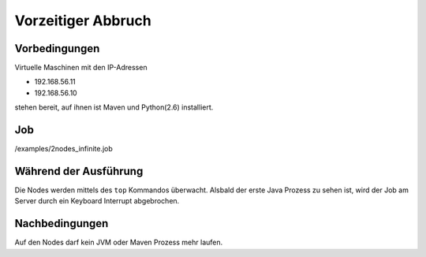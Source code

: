 =====================
 Vorzeitiger Abbruch
=====================

Vorbedingungen
==============

Virtuelle Maschinen mit den IP-Adressen

- 192.168.56.11
- 192.168.56.10

stehen bereit, auf ihnen ist Maven und Python(2.6) installiert.

Job
===

/examples/2nodes_infinite.job

Während der Ausführung
======================

Die Nodes werden mittels des ``top`` Kommandos überwacht. Alsbald
der erste Java Prozess zu sehen ist, wird der Job am Server durch ein
Keyboard Interrupt abgebrochen.

Nachbedingungen
===============

Auf den Nodes darf kein JVM oder Maven Prozess mehr laufen.
